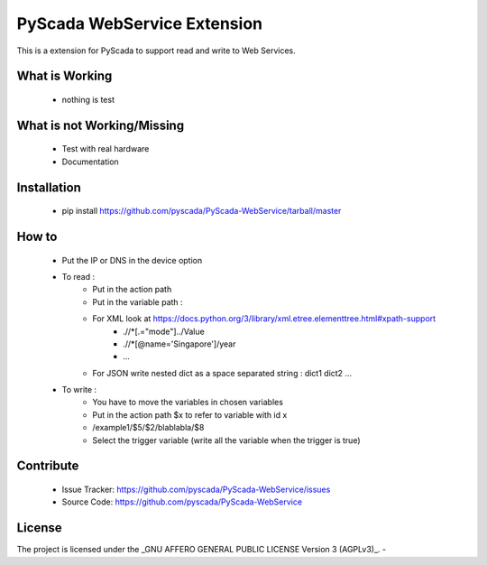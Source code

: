 PyScada WebService Extension
============================

This is a extension for PyScada to support read and write to Web Services.


What is Working
---------------

 - nothing is test


What is not Working/Missing
---------------------------

 - Test with real hardware
 - Documentation

Installation
------------

 - pip install https://github.com/pyscada/PyScada-WebService/tarball/master


How to
------

 - Put the IP or DNS in the device option
 - To read :
    - Put in the action path
    - Put in the variable path :
    - For XML look at https://docs.python.org/3/library/xml.etree.elementtree.html#xpath-support
        - .//\*[.="mode"]../Value
        - .//\*[@name='Singapore']/year
        - ...
    - For JSON write nested dict as a space separated string : dict1 dict2 ...
 - To write :
    - You have to move the variables in chosen variables
    - Put in the action path $x to refer to variable with id x
    - /example1/$5/$2/blablabla/$8
    - Select the trigger variable (write all the variable when the trigger is true)


Contribute
----------

 - Issue Tracker: https://github.com/pyscada/PyScada-WebService/issues
 - Source Code: https://github.com/pyscada/PyScada-WebService
 

License
-------

The project is licensed under the _GNU AFFERO GENERAL PUBLIC LICENSE Version 3 (AGPLv3)_.
-
